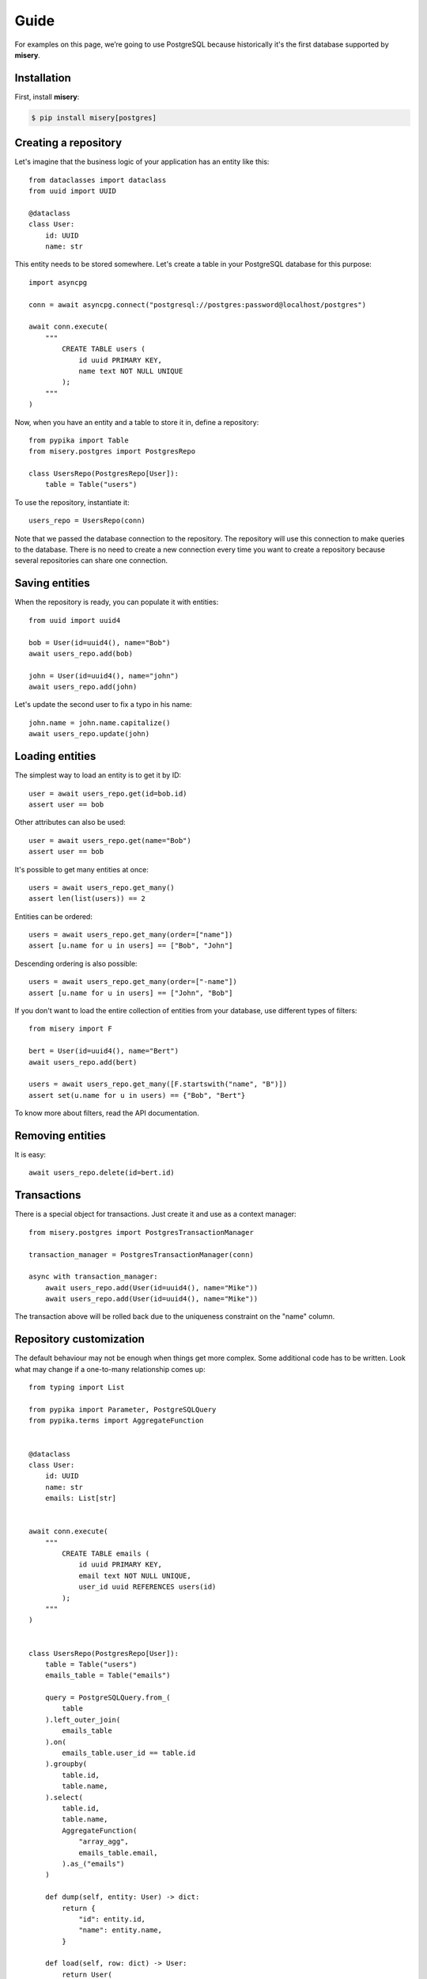 .. _guide:


Guide
=====

For examples on this page, we’re going to use PostgreSQL because historically it's the first database supported by **misery**.

Installation
------------

First, install **misery**:

.. code-block:: bash

    $ pip install misery[postgres]


Creating a repository
---------------------

Let's imagine that the business logic of your application
has an entity like this::

    from dataclasses import dataclass
    from uuid import UUID

    @dataclass
    class User:
        id: UUID
        name: str

This entity needs to be stored somewhere. Let's create a table
in your PostgreSQL database for this purpose::

    import asyncpg

    conn = await asyncpg.connect("postgresql://postgres:password@localhost/postgres")

    await conn.execute(
        """
            CREATE TABLE users (
                id uuid PRIMARY KEY,
                name text NOT NULL UNIQUE
            );
        """
    )


Now, when you have an entity and a table to store it in, define a repository::

    from pypika import Table
    from misery.postgres import PostgresRepo

    class UsersRepo(PostgresRepo[User]):
        table = Table("users")

To use the repository, instantiate it::

    users_repo = UsersRepo(conn)

Note that we passed the database connection
to the repository. The repository will use this connection to make
queries to the database. There is no need to create a new connection every time
you want to create a repository because several repositories can share one connection.

Saving entities
---------------

When the repository is ready, you can populate it with entities::

    from uuid import uuid4

    bob = User(id=uuid4(), name="Bob")
    await users_repo.add(bob)

    john = User(id=uuid4(), name="john")
    await users_repo.add(john)

Let's update the second user to fix a typo in his name::

    john.name = john.name.capitalize()
    await users_repo.update(john)

Loading entities
----------------

The simplest way to load an entity is to get it by ID::

    user = await users_repo.get(id=bob.id)
    assert user == bob

Other attributes can also be used::

    user = await users_repo.get(name="Bob")
    assert user == bob

It's possible to get many entities at once::

    users = await users_repo.get_many()
    assert len(list(users)) == 2

Entities can be ordered::

    users = await users_repo.get_many(order=["name"])
    assert [u.name for u in users] == ["Bob", "John"]

Descending ordering is also possible::

    users = await users_repo.get_many(order=["-name"])
    assert [u.name for u in users] == ["John", "Bob"]

If you don't want to load the entire collection of entities
from your database, use different types of filters::

    from misery import F

    bert = User(id=uuid4(), name="Bert")
    await users_repo.add(bert)

    users = await users_repo.get_many([F.startswith("name", "B")])
    assert set(u.name for u in users) == {"Bob", "Bert"}

To know more about filters, read the API documentation.

Removing entities
-----------------

It is easy::

    await users_repo.delete(id=bert.id)

Transactions
------------

There is a special object for transactions.
Just create it and use as a context manager::

    from misery.postgres import PostgresTransactionManager

    transaction_manager = PostgresTransactionManager(conn)

    async with transaction_manager:
        await users_repo.add(User(id=uuid4(), name="Mike"))
        await users_repo.add(User(id=uuid4(), name="Mike"))

The transaction above will be rolled back due to the uniqueness
constraint on the "name" column.

Repository customization
------------------------

The default behaviour may not be enough when things get more complex.
Some additional code has to be written. Look what
may change if a one-to-many relationship comes up::

    from typing import List

    from pypika import Parameter, PostgreSQLQuery
    from pypika.terms import AggregateFunction


    @dataclass
    class User:
        id: UUID
        name: str
        emails: List[str]


    await conn.execute(
        """
            CREATE TABLE emails (
                id uuid PRIMARY KEY,
                email text NOT NULL UNIQUE,
                user_id uuid REFERENCES users(id)
            );
        """
    )


    class UsersRepo(PostgresRepo[User]):
        table = Table("users")
        emails_table = Table("emails")

        query = PostgreSQLQuery.from_(
            table
        ).left_outer_join(
            emails_table
        ).on(
            emails_table.user_id == table.id
        ).groupby(
            table.id,
            table.name,
        ).select(
            table.id,
            table.name,
            AggregateFunction(
                "array_agg",
                emails_table.email,
            ).as_("emails")
        )

        def dump(self, entity: User) -> dict:
            return {
                "id": entity.id,
                "name": entity.name,
            }

        def load(self, row: dict) -> User:
            return User(
                id=row["id"],
                name=row["name"],
                emails=[
                    x for x in row["emails"]
                    if x is not None
                ],
            )

        async def after_add(self, entity: User) -> None:
            await self._save_emails(entity)

        async def _save_emails(self, entity: User) -> None:
            query = (
                PostgreSQLQuery.into(self.emails_table)
                .columns("id", "email", "user_id")
                .insert(
                    Parameter("$1"),
                    Parameter("$2"),
                    Parameter("$3")
                )
            )

            await self.conn.executemany(
                str(query),
                ((uuid4(), e, entity.id) for e in entity.emails)
            )

        async def after_update(self, entity: User) -> None:
            # For simplicity,
            # let's just delete all previous email rows
            query = PostgreSQLQuery.from_(
                self.emails_table
            ).delete().where(
                self.emails_table.user_id == entity.id
            )
            await self.conn.execute(str(query))

            await self._save_emails(entity)

    users_repo = UsersRepo(conn)
    bob = await users_repo.get(name="Bob")
    bob.emails = ["bob@test.com", "bobmail@test.com"]
    await users_repo.update(bob)
    john = await users_repo.get(name="John")
    john.emails = ["john@test.com"]
    await users_repo.update(john)
    user = await users_repo.get(id=bob.id)
    assert user.emails == bob.emails


ClickHouse
----------

If you're going to use **misery**
with ClickHouse, install it this way::

    pip install misery[clickhouse]

It will allow you to store entities in ClickHouse like this::

    from dataclasses import dataclass
    from aiohttp import ClientSession
    from yarl import URL
    from misery.clickhouse import ClickHouseRepo
    from pypika import Table


    @dataclass
    class Event:
        n: int

    class EventsRepo(ClickHouseRepo[Event]):
        table = Table("events")

    session = ClientSession(URL("http://user:password@localhost:8123?database=example"))

    await session.post(
        "/",
        data="CREATE TABLE events (n UInt64) ENGINE MergeTree() ORDER BY n",
        raise_for_status=True
    )

    events_repo = EventsRepo(session)
    event = Event(n=123)
    await events_repo.add(event)


Fast prototyping
----------------
Sometimes, when you're making a prototype
or writing tests for the business logic,
the database schema may be unimportant at all.
In this case, instead of prematurely thinking
about details of data storage,
you can use a dictionary-based repository to store
entities::

    from misery.dictionary import DictRepo

    data = {}

    class UsersRepo(DictRepo[User]):
        key = "users"

    users_repo = UsersRepo(data)

In this example, the "data" dictionary is used
instead of a database. The "key" attribute of a repository
serves as a table name to keep entities
of different types in separate collections inside the
dictionary.

The dictionary-based repository implements the same protocol
as the PostgreSQL-based one, so they are interchangeable.


Protocols
---------

It's better if you use protocols in annotations because
it makes it easier to switch from one implementation to another.
For the repository from the previous example,
you can define a protocol like this::

    from misery import Repo

    UsersRepoProto = Repo[User]

To use the protocol of a transaction manager, just import it::

    from misery import TransactionManager
